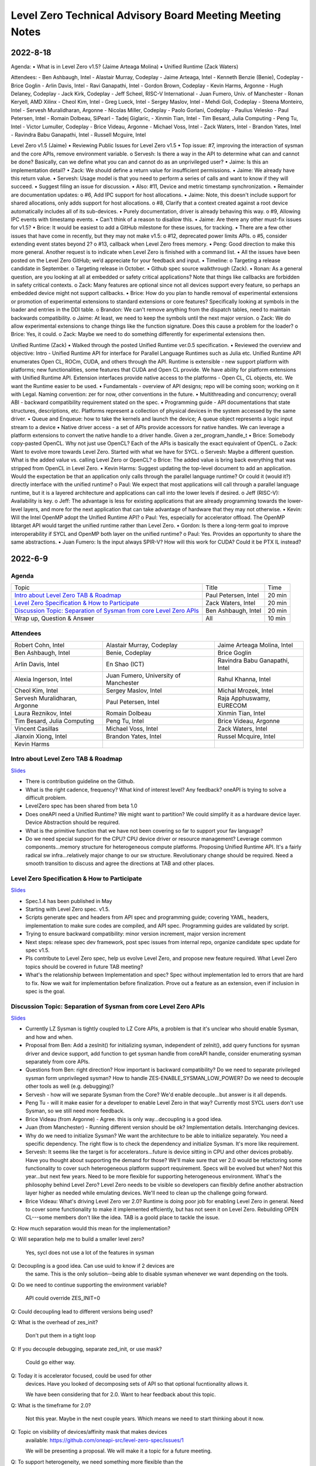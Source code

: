 =========================================================
Level Zero Technical Advisory Board Meeting Meeting Notes
=========================================================

2022-8-18
========

Agenda:
•	What is in Level Zero v1.5? (Jaime Arteaga Molina)
•	Unified Runtime (Zack Waters)

Attendees:
- Ben Ashbaugh, Intel
- Alastair Murray, Codeplay
- Jaime Arteaga, Intel
- Kenneth Benzie (Benie), Codeplay
- Brice Goglin
- Arlin Davis, Intel
- Ravi Ganapathi, Intel
- Gordon Brown, Codeplay
- Kevin Harms, Argonne
- Hugh Delaney, Codeplay
- Jack Kirk, Codeplay
- Jeff Scheel, RISC-V International
- Juan Fumero, Univ. of Manchester
- Ronan Keryell, AMD Xilinx
- Cheol Kim, Intel
- Greg Lueck, Intel
- Sergey Maslov, Intel
- Mehdi Goli, Codeplay
- Steena Monteiro, Intel
- Servesh Muralidharan, Argonne
- Nicolas Miller, Codeplay
- Paolo Gorlani, Codeplay
- Paulius Velesko
- Paul Petersen, Intel
- Romain Dolbeau, SiPearl
- Tadej Giglaric, 
- Xinmin Tian, Intel
- Tim Besard, Julia Computing
- Peng Tu, Intel
- Victor Lumuller, Codeplay
- Brice Videau, Argonne
- Michael Voss, Intel
- Zack Waters, Intel
- Brandon Yates, Intel
- Ravindra Babu Ganapathi, Intel
- Russell Mcguire, Intel
 
 
Level Zero v1.5 (Jaime)
•	Reviewing Public Issues for Level Zero v1.5
•	Top issue: #7, improving the interaction of sysman and the core APIs, remove environment variable.
o	Servesh: Is there a way in the API to determine what can and cannot be done?  Basically, can we define what you can and cannot do as an unprivileged user?
•	Jaime: Is this an implementation detail?
•	Zack: We should define a return value for insufficient permissions.
•	Jaime: We already have this return value.
•	Servesh: Usage model is that you need to perform a series of calls and want to know if they will succeed.
•	Suggest filing an issue for discussion.
•	Also: #11, Device and metric timestamp synchronization.
•	Remainder are documentation updates:
o	#6, Add IPC support for host allocations.
•	Jaime: Note, this doesn't include support for shared allocations, only adds support for host allocations.
o	#8, Clarify that a context created against a root device automatically includes all of its sub-devices.
•	Purely documentation, driver is already behaving this way.
o	#9, Allowing IPC events with timestamp events.
•	Can't think of a reason to disallow this.
•	Jaime: Are there any other must-fix issues for v1.5?
•	Brice: It would be easiest to add a GitHub milestone for these issues, for tracking.
•	There are a few other issues that have come in recently, but they may not make v1.5:
o	#12, deprecated power limits APIs.
o	#5, consider extending event states beyond 2?
o	#13, callback when Level Zero frees memory.
•	Peng: Good direction to make this more general.  Another request is to indicate when Level Zero is finished with a command list.
•	All the issues have been posted on the Level Zero GitHub; we’d appreciate for your feedback and input.
•	Timeline:
o	Targeting a release candidate in September.
o	Targeting release in October.
•	Github spec source walkthrough (Zack).
•	Ronan: As a general question, are you looking at all at embedded or safety critical applications?  Note that things like callbacks are forbidden in safety critical contexts.
o	Zack: Many features are optional since not all devices support every feature, so perhaps an embedded device might not support callbacks.
•	Brice: How do you plan to handle removal of experimental extensions or promotion of experimental extensions to standard extensions or core features?  Specifically looking at symbols in the loader and entries in the DDI table.
o	Brandon: We can't remove anything from the dispatch tables, need to maintain backwards compatibility.
o	Jaime: At least, we need to keep the symbols until the next major version.
o	Zack: We do allow experimental extensions to change things like the function signature.  Does this cause a problem for the loader?
o	Brice: Yes, it could.
o	Zack: Maybe we need to do something differently for experimental extensions then.
 
Unified Runtime (Zack)
•	Walked through the posted Unified Runtime ver.0.5 specification. 
•	Reviewed the overview and objective: Intro - Unified Runtime API for interface for Parallel Language Runtimes such as Julia etc.  Unified Runtime API enumerates Open CL, ROCm, CUDA, and others through the API.  Runtime is extensible - new support platform with platforms; new functionalities, some features that CUDA and Open CL provide.  We have ability for platform extensions with Unified Runtime API.  Extension interfaces provide native access to the platforms - Open CL, CL objects, etc.  We want the Runtime easier to be used.  
•	Fundamentals - overview of API designs; repo will be coming soon; working on it with Legal.  Naming convention: zer for now, other conventions in the future.
•	Multithreading and concurrency; overall ABI - backward compatibility requirement stated on the spec.
•	Programming guide - API documentations that state structures, descriptions, etc.  Platforms represent a collection of physical devices in the system accessed by the same driver.
•	Queue and Enqueue: how to take the kernels and launch the device; A queue object represents a logic input stream to a device
•	Native driver access -  a set of APIs provide accessors for native handles.  We can leverage a platform extensions to convert the native handle to a driver handle. Given a zer_program_handle_t
•	Brice: Somebody copy-pasted OpenCL.  Why not just use OpenCL?  Each of the APIs is basically the exact equivalent of OpenCL.
o	Zack: Want to evolve more towards Level Zero.  Started with what we have for SYCL.
o	Servesh: Maybe a different question.  What is the added value vs. calling Level Zero or OpenCL?
o	Brice: The added value is bring back everything that was stripped from OpenCL in Level Zero.
•	Kevin Harms: Suggest updating the top-level document to add an application.  Would the expectation be that an application only calls through the parallel language runtime?  Or could it (would it?) directly interface with the unified runtime?
o	Paul: We expect that most applications will call through a parallel language runtime, but it is a layered architecture and applications can call into the lower levels if desired.
o	Jeff (RISC-V): Availability is key.
o	Jeff: The advantage is less for existing applications that are already programming towards the lower-level layers, and more for the next application that can take advantage of hardware that they may not otherwise.
•	Kevin: Will the Intel OpenMP adopt the Unified Runtime API?
o	Paul: Yes, especially for accelerator offload.  The OpenMP libtarget API would target the unified runtime rather than Level Zero.
•	Gordon: Is there a long-term goal to improve interoperability if SYCL and OpenMP both layer on the unified runtime?
o	Paul: Yes.  Provides an opportunity to share the same abstractions.
•	Juan Fumero: Is the input always SPIR-V?  How will this work for CUDA?  Could it be PTX IL instead?


2022-6-9
========

Agenda
------

.. list-table::

  * - Topic
    - Title
    - Time
  * - `Intro about Level Zero TAB & Roadmap`_
    - Paul Petersen, Intel
    - 20 min
  * - `Level Zero Specification & How to Participate`_
    - Zack Waters, Intel
    - 20 min
  * - `Discussion Topic:  Separation of Sysman from core Level Zero APIs`_
    - Ben Ashbaugh, Intel
    - 20 min
  * - Wrap up, Question & Answer
    - All
    - 10 min


Attendees
---------

.. list-table::

   * - Robert Cohn, Intel
     - Alastair Murray, Codeplay
     - Jaime Arteaga Molina, Intel
   * - Ben Ashbaugh, Intel
     - Benie, Codeplay
     - Brice Goglin
   * - Arlin Davis, Intel
     - En Shao (ICT)
     - Ravindra Babu Ganapathi, Intel
   * - Alexia Ingerson, Intel
     - Juan Fumero, University of Manchester
     - Rahul Khanna, Intel
   * - Cheol Kim, Intel
     - Sergey Maslov, Intel
     - Michal Mrozek, Intel
   * - Servesh Muralidharan, Argonne
     - Paul Petersen, Intel
     - Raja Apphuswamy, EURECOM
   * - Laura Reznikov, Intel
     - Romain Dolbeau
     - Xinmin Tian, Intel
   * - Tim Besard, Julia Computing
     - Peng Tu, Intel
     - Brice Videau, Argonne
   * - Vincent Casillas
     - Michael Voss, Intel
     - Zack Waters, Intel
   * - Jianxin Xiong, Intel
     - Brandon Yates, Intel
     - Russel Mcquire, Intel
   * - Kevin Harms
     -
     -


Intro about Level Zero TAB & Roadmap
------------------------------------

`Slides <presentations/l0-tab-intro.pptx>`__

.. notes for the topic

- There is contribution guideline on the Github.
- What is the right cadence, frequency?  What kind of interest level?
  Any feedback?  oneAPI is trying to solve a difficult problem.
- LevelZero spec has been shared from beta 1.0
- Does oneAPI need a Unified Runtime?  We might want to partition?  We
  could simplify it as a hardware device layer.  Device Abstraction
  should be required.
- What is the primitive function that we have not been covering so far
  to support your fav language?
- Do we need special support for the CPU?  CPU device driver or
  resource management?  Leverage common components…memory structure
  for heterogeneous compute platforms.  Proposing Unified Runtime API.
  It's a fairly radical sw infra…relatively major change to our sw
  structure.  Revolutionary change should be required.  Need a smooth
  transition to discuss and agree the directions at TAB and other
  places.


Level Zero Specification & How to Participate
---------------------------------------------

`Slides <presentations/22ww24_LevelZeroSpec_TAB.pptx>`__

- Spec.1.4 has been published in May
- Starting with Level Zero spec. v1.5.
- Scripts generate spec and headers from API spec and programming
  guide; covering YAML, headers, implementation to make sure codes are
  compiled, and API spec.  Programming guides are validated by script.
- Trying to ensure backward compatibility: minor version increment,
  major version increment
- Next steps: release spec dev framework, post spec issues from
  internal repo, organize candidate spec update for spec v1.5.
- Pls contribute to Level Zero spec, help us evolve Level Zero, and
  propose new feature required. What Level Zero topics should be
  covered in future TAB meeting?
- What's the relationship between Implementation and spec?  Spec
  without implementation led to errors that are hard to fix. Now we
  wait for implementation before finalization. Prove out a feature as
  an extension, even if inclusion in spec is the goal.

Discussion Topic:  Separation of Sysman from core Level Zero APIs
-----------------------------------------------------------------

`Slides <presentations/22ww24_Sysman_TAB.pptx>`__

- Currently LZ Sysman is tightly coupled to LZ Core APIs, a problem is
  that it's unclear who should enable Sysman, and how and when.
- Proposal from Ben: Add a zeslnit() for initializing sysman,
  independent of zelnit(), add query functions for sysman driver and
  device support, add function to get sysman handle from coreAPI
  handle, consider enumerating sysman separately from core APIs.
- Questions from Ben: right direction?  How important is backward
  compatibility?  Do we need to separate privileged sysman form
  unprivileged sysman?  How to handle ZES-ENABLE_SYSMAN_LOW_POWER?  Do
  we need to decouple other tools as well (e.g. debugging)?
- Servesh - how will we separate Sysman from the Core?  We'd enable
  decouple…but answer is it all depends.
- Peng Tu - will it make easier for a developer to enable Level Zero
  in that way?  Currently most SYCL users don't use Sysman, so we
  still need more feedback.
- Brice Videau (from Argonne) - Agree.  this is only way…decoupling is
  a good idea.
- Juan (from Manchester) - Running different version should be ok?
  Implementation details.  Interchanging devices.
- Why do we need to initialize Sysman?  We want the architecture to be
  able to initialize separately.  You need a specific dependency.  The
  right flow is to check the dependency and initialize Sysman.  It's
  more like requirement.
- Servesh: It seems like the target is for accelerators…future is
  device sitting in CPU and other devices probably.  Have you thought
  about supporting the demand for those?  We'll make sure that ver 2.0
  would be refactoring some functionality to cover such heterogeneous
  platform support requirement.  Specs will be evolved but when?  Not
  this year…but next few years.  Need to be more flexible for
  supporting heterogeneous environment.  What's the philosophy behind
  Level Zero?  Level Zero needs to be visible so developers can
  flexibly define another abstraction layer higher as needed while
  emulating devices.  We'll need to clean up the challenge going
  forward.
- Brice Videau: What's driving Level Zero ver 2.0?  Runtime is doing
  poor job for enabling Level Zero in general.  Need to cover some
  functionality to make it implemented effciently, but has not seen it
  on Level Zero.  Rebuilding OPEN CL---some members don't like the
  idea.  TAB is a goold place to tackle the issue.


Q: How much separation would this mean for the implementation?

Q: Will separation help me to build a smaller level zero?

   Yes, sycl does not use a lot of the features in sysman

Q: Decoupling is a good idea. Can use uuid to know if 2 devices are
   the same. This is the only solution--being able to disable sysman
   whenever we want depending on the tools.

Q: Do we need to continue supporting the environment variable?

   API could override ZES_INIT=0

Q: Could decoupling lead to different versions being used?

Q: What is the overhead of zes_init?

   Don't put them in a tight loop

Q: If you decouple debugging, separate zed_init, or use mask?

   Could go either way.

Q: Today it is accelerator focused, could be used for other
   devices. Have you looked of decomposing sets of API so that optional
   fucntionality allows it.

   We have been considering that for 2.0. Want to hear feedback about
   this topic.

Q: What is the timeframe for 2.0?

   Not this year. Maybe in the next couple years. Which means we need
   to start thinking about it now.

Q: Topic on visibility of devices/affinity mask that makes devices
   available: https://github.com/oneapi-src/level-zero-spec/issues/1

   We will be presenting a proposal. We will make it a topic for a
   future meeting.

Q: To support heterogeneity, we need something more flexible than the
   current affinity mask. Don't see clear device abstraction.

Q: Any plans to allow for vectorized representation of SPIR-V for
   front ends that already have efficient vectorized code generation?

   I think this is already supported? If it isn't, is this an
   implementation question, or a spec question? Let's focus on spec
   questions here.

Q: What should drive level 2.0? Need features to build runtimes on top
   of level zero. Runtimes use l0 inefficiently, polling, many
   threads, etc. Need async programming models. L0 should be
   sufficient or provide capability to do that on top. Seen that issue
   with hip on top of l0. Difficult to get right, error prone,
   especially multi-threading. Everybody needs to implement the same
   thing, and does a poor job. Users should not handle helper threads.

Q: Can we show that opencl API on top of L0 has same efficiency?
   People should not have to figure out tricks to get performance.

